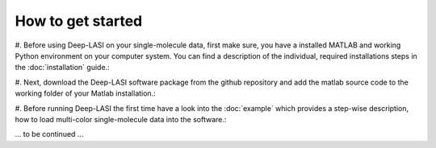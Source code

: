 How to get started
=====

#. Before using Deep-LASI on your single-molecule data, first make sure, you have a 
installed MATLAB and working Python environment on your computer system. You can find 
a description of the individual, required installations steps in the :doc:`installation` guide.:

#. Next, download the Deep-LASI software package from the github repository and add 
the matlab source code to the working folder of your Matlab installation.:

#. Before running Deep-LASI the first time have a look into the :doc:`example` which
provides a step-wise description, how to load multi-color single-molecule data into the software.:

... to be continued ...
